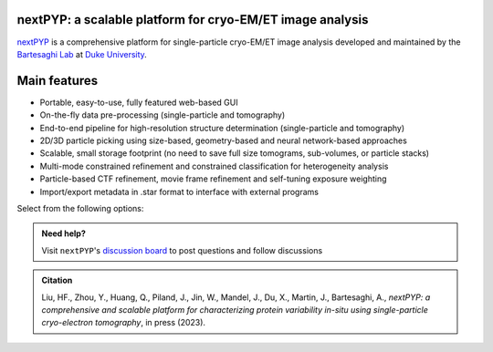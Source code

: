 nextPYP: a scalable platform for cryo-EM/ET image analysis
----------------------------------------------------------

`nextPYP <https://nextpyp.app/>`_ is a comprehensive platform for single-particle cryo-EM/ET image analysis developed and maintained by the `Bartesaghi Lab <http://cryoem.cs.duke.edu>`_ at `Duke University <http://www.duke.edu>`_.

Main features
-------------
- Portable, easy-to-use, fully featured web-based GUI
- On-the-fly data pre-processing (single-particle and tomography)
- End-to-end pipeline for high-resolution structure determination (single-particle and tomography)
- 2D/3D particle picking using size-based, geometry-based and neural network-based approaches
- Scalable, small storage footprint (no need to save full size tomograms, sub-volumes, or particle stacks)
- Multi-mode constrained refinement and constrained classification for heterogeneity analysis
- Particle-based CTF refinement, movie frame refinement and self-tuning exposure weighting
- Import/export metadata in .star format to interface with external programs

Select from the following options:

.. panels::
   :body: bg-primary text-centered text-white font-weight-bold

   :fa:`cog fa-4x text-white`

   +++

   .. link-button:: install/install-web
      :type: ref
      :text: Installation
      :classes: btn-outline-primary btn-block stretched-link

   ---

   :fa:`book-open fa-4x text-white`

   +++

   .. link-button:: tutorials
      :type: ref
      :text: Tutorials
      :classes: btn-outline-primary btn-block stretched-link

   ---

   :fa:`user fa-4x text-white`

   +++

   .. link-button:: guide
      :type: ref
      :text: User guide
      :classes: btn-outline-primary btn-block stretched-link

   ---

   :fa:`info fa-4x text-white`

   +++

   .. link-button:: about
      :type: ref
      :text: About
      :classes: btn-outline-primary btn-block stretched-link

.. admonition:: Need help?

   Visit ``nextPYP``'s `discussion board <https://github.com/orgs/nextpyp/discussions>`_ to post questions and follow discussions

.. admonition:: Citation

  Liu, HF., Zhou, Y., Huang, Q., Piland, J., Jin, W., Mandel, J., Du, X., Martin, J., Bartesaghi, A., `nextPYP: a comprehensive and scalable platform for characterizing protein variability in-situ using single-particle cryo-electron tomography`, in press (2023).